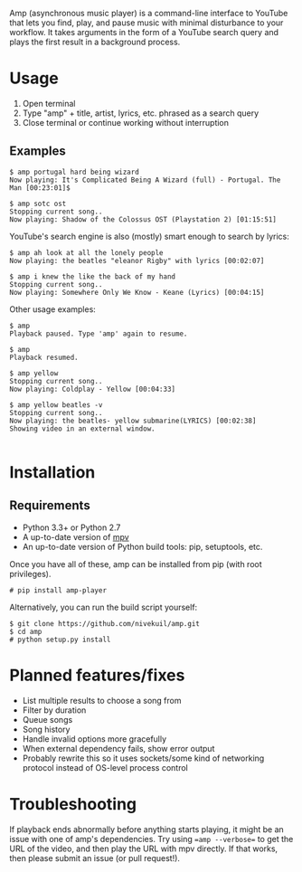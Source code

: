 Amp (asynchronous music player) is a command-line interface to YouTube that lets you find, play, and pause music with minimal disturbance to your workflow.  It takes arguments in the form of a YouTube search query and plays the first result in a background process.

* Usage
1. Open terminal
2. Type "amp" + title, artist, lyrics, etc. phrased as a search query
3. Close terminal or continue working without interruption
** Examples
#+BEGIN_EXAMPLE
$ amp portugal hard being wizard
Now playing: It's Complicated Being A Wizard (full) - Portugal. The Man [00:23:01]$

$ amp sotc ost
Stopping current song..
Now playing: Shadow of the Colossus OST (Playstation 2) [01:15:51]
#+END_EXAMPLE

YouTube's search engine is also (mostly) smart enough to search by lyrics:
#+BEGIN_EXAMPLE
$ amp ah look at all the lonely people
Now playing: the beatles "eleanor Rigby" with lyrics [00:02:07]

$ amp i knew the like the back of my hand
Stopping current song..
Now playing: Somewhere Only We Know - Keane (Lyrics) [00:04:15]
#+END_EXAMPLE

Other usage examples:

#+BEGIN_EXAMPLE
$ amp
Playback paused. Type 'amp' again to resume.

$ amp
Playback resumed.

$ amp yellow
Stopping current song..
Now playing: Coldplay - Yellow [00:04:33]

$ amp yellow beatles -v
Stopping current song..
Now playing: the beatles- yellow submarine(LYRICS) [00:02:38]
Showing video in an external window.

#+END_EXAMPLE


* Installation
** Requirements
- Python 3.3+ or Python 2.7
- A up-to-date version of [[https://mpv.io/installation/][mpv]]
- An up-to-date version of Python build tools: pip, setuptools, etc.

Once you have all of these, amp can be installed from pip (with root privileges).
#+BEGIN_EXAMPLE
# pip install amp-player
#+END_EXAMPLE

Alternatively, you can run the build script yourself:
#+BEGIN_EXAMPLE
$ git clone https://github.com/nivekuil/amp.git
$ cd amp
# python setup.py install
#+END_EXAMPLE

* Planned features/fixes
- List multiple results to choose a song from
- Filter by duration
- Queue songs
- Song history
- Handle invalid options more gracefully
- When external dependency fails, show error output
- Probably rewrite this so it uses sockets/some kind of networking protocol instead of OS-level process control

* Troubleshooting
If playback ends abnormally before anything starts playing, it might be an issue with one of amp's dependencies.  Try using ==amp --verbose== to get the URL of the video, and then play the URL with mpv directly.  If that works, then please submit an issue (or pull request!).
